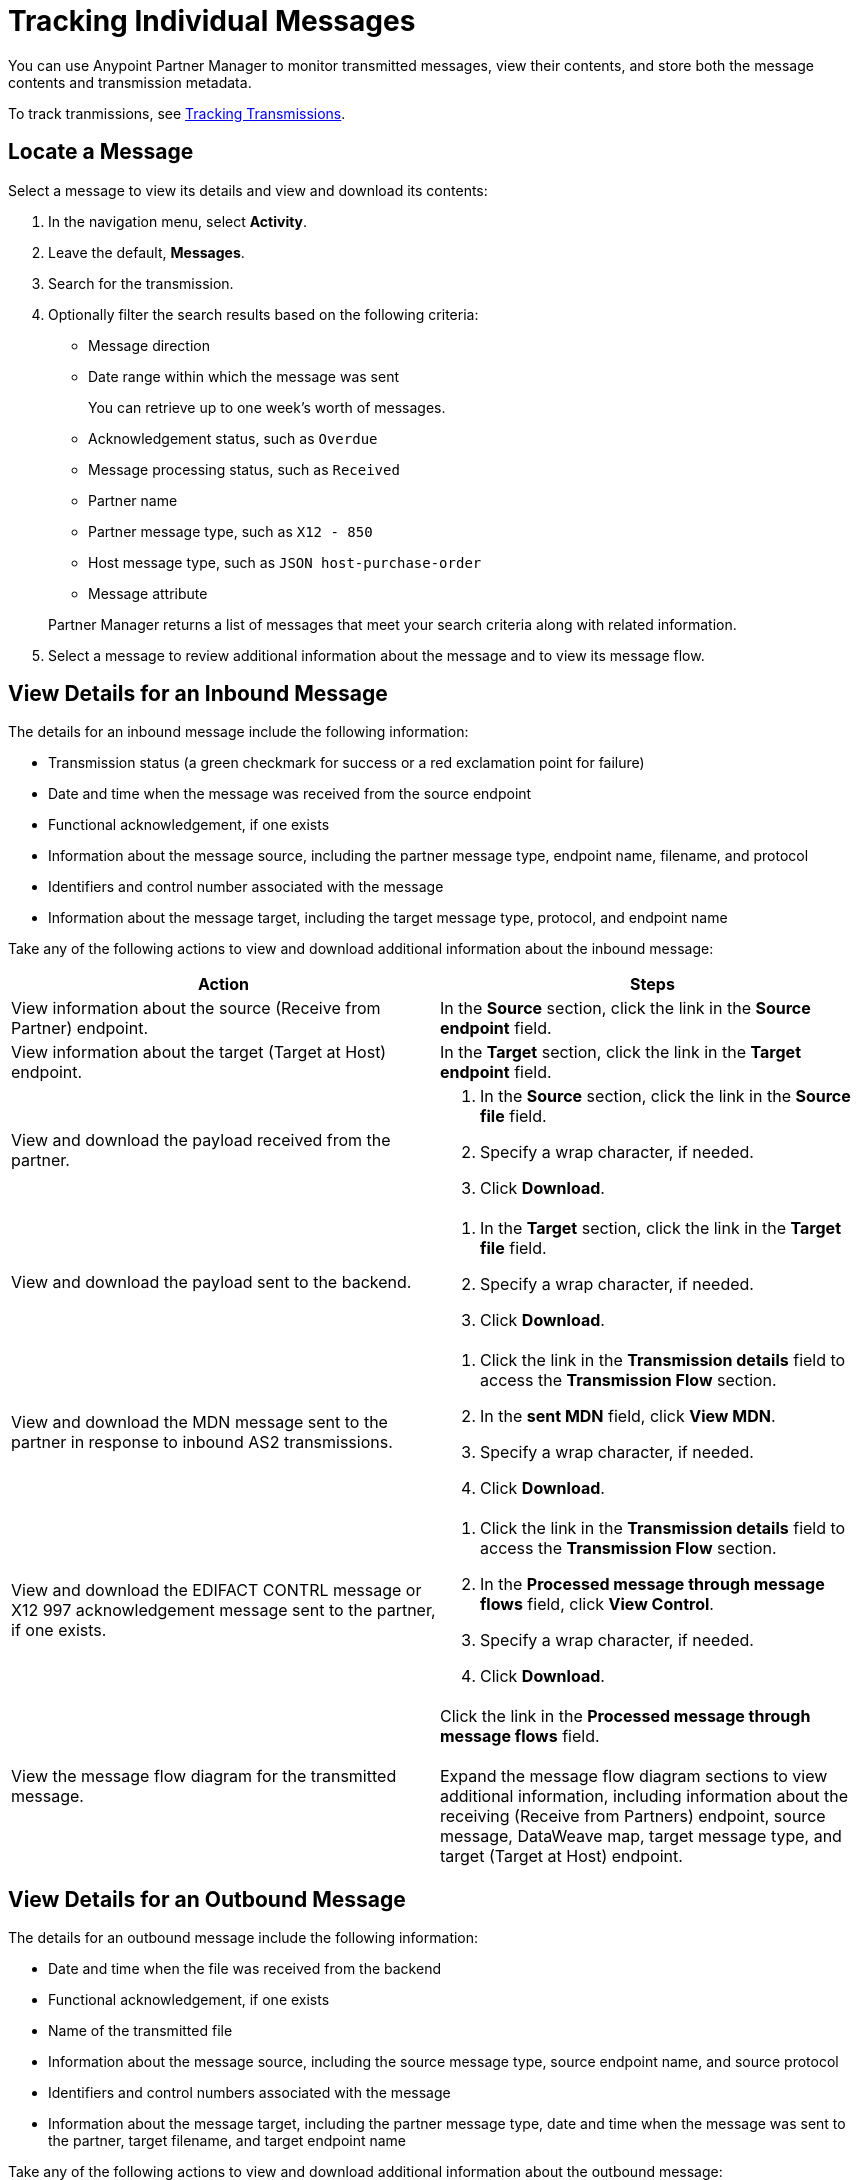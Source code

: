 = Tracking Individual Messages

You can use Anypoint Partner Manager to monitor transmitted messages, view their contents, and store both the message contents and transmission metadata.

To track tranmissions, see xref:activity-tracking.adoc[Tracking Transmissions].

== Locate a Message

Select a message to view its details and view and download its contents:

. In the navigation menu, select *Activity*.
. Leave the default, *Messages*.
. Search for the transmission.
. Optionally filter the search results based on the following criteria:

* Message direction
* Date range within which the message was sent
+
You can retrieve up to one week's worth of messages.
+
* Acknowledgement status, such as `Overdue`
* Message processing status, such as `Received`
* Partner name
* Partner message type, such as `X12 - 850`
* Host message type, such as `JSON host-purchase-order`
* Message attribute

+
Partner Manager returns a list of messages that meet your search criteria along with related information.
+
. Select a message to review additional information about the message and to view its message flow.

== View Details for an Inbound Message

The details for an inbound message include the following information:

* Transmission status (a green checkmark for success or a red exclamation point for failure)
* Date and time when the message was received from the source endpoint
* Functional acknowledgement, if one exists
* Information about the message source, including the partner message type, endpoint name, filename, and protocol
* Identifiers and control number associated with the message
* Information about the message target, including the target message type, protocol, and endpoint name

Take any of the following actions to view and download additional information about the inbound message:

|===
|Action |Steps

|View information about the source (Receive from Partner) endpoint.
a|In the *Source* section, click the link in the *Source endpoint* field.
|View information about the target (Target at Host) endpoint.
a|In the *Target* section, click the link in the *Target endpoint* field.
|View and download the payload received from the partner.
a|
. In the *Source* section, click the link in the *Source file* field.
. Specify a wrap character, if needed.
. Click *Download*.
| View and download the payload sent to the backend.
a|
. In the *Target* section, click the link in the *Target file* field.
. Specify a wrap character, if needed.
. Click *Download*.

| View and download the MDN message sent to the partner in response to inbound AS2 transmissions.
a|
. Click the link in the *Transmission details* field to access the *Transmission Flow* section.
. In the *sent MDN* field, click *View MDN*.
. Specify a wrap character, if needed.
. Click *Download*.
| View and download the EDIFACT CONTRL message or X12 997
acknowledgement message sent to the partner, if one exists.
a|
. Click the link in the *Transmission details* field to access the *Transmission Flow* section.
. In the *Processed message through message flows* field, click *View Control*.
. Specify a wrap character, if needed.
. Click *Download*.
|View the message flow diagram for the transmitted message.
|Click the link in the *Processed message through message flows* field.
{sp} +
{sp}+
Expand the message flow diagram sections to view additional information, including information about the receiving (Receive from Partners) endpoint, source message, DataWeave map, target message type, and target (Target at Host) endpoint.
|===

== View Details for an Outbound Message

The details for an outbound message include the following information:

* Date and time when the file was received from the backend
* Functional acknowledgement, if one exists
* Name of the transmitted file
* Information about the message source, including the source message type, source endpoint name, and source protocol
* Identifiers and control numbers associated with the message
* Information about the message target, including the partner message type, date and time when the message was sent to the partner, target filename, and target endpoint name

Take any of the following actions to view and download additional information about the outbound message:

|===
|Action |Steps

|View and download the transmission metadata.
a|
. In the *Summary* section, click the link in the *Transmission details* field.
. Click the link in the *File* field.
. Specify a wrap character, if needed.
. Click *Download*.
|View information about the source (Source at Host) endpoint.
| In the *Source* section, click the link in the *Source endpoint* field.
| View information about the target (Send to Partners) endpoint.
| In the *Target* section, click the link in the *Target endpoint* field.
| View and download the payload received from the backend.
a|
. In the *Source* section, click the link in the *Source file* field.
. Specify a wrap character, if needed.
. Click *Download*.
| View and download the payload sent to the partner.
a|
. In the *Target* section, click the link in the *Target file* field.
. Specify a wrap character, if needed.
. Click *Download*.
| View and download the MDN received from the partner in response to outbound AS2 transmissions.
a|
. In the *Summary* section, click the link in the *Transmission details* field to access the message flow diagram.
. In the message flow diagram, expand the *Sent to* section.
. In the *Received MDN* field, click *View payload*.
. Specify a wrap character, if needed.
. Click *Download*.
|View the EDIFACT CONTRL or X12 997 acknowledgement message received from the partner, if one exists.
a|
. In the *Summary* section, click the link in the *Transmission details* field to access the message flow diagram.
. In the message flow diagram, expand the *Sent to* section.
. In the *Sent transmission* field, click *View payload*.
. Specify a wrap character, if needed.
. Click *Download*.
| View and download the DataWeave map that transformed the transmission.
a|
. In the *Summary* section, click the link in the *Transmission details* field to access the message flow diagram.
. Click the the *Map* section to expand it.
. Click the link in this section.
. Click *Download*.

|===

////
From the message flow diagram, you can also view additional information, including information about the message type, identifiers,
////

== See Also

* xref:inbound-message-flows.asciidoc[Inbound Message Flows]
* xref:outbound-message-flows.adoc[Outbound Message Flows]
* xref:edi-ack-reconciliation.adoc[EDI Acknowledgment Reconciliation]
* xref:troubleshooting.adoc[Troubleshooting Anypoint Partner Manager]
